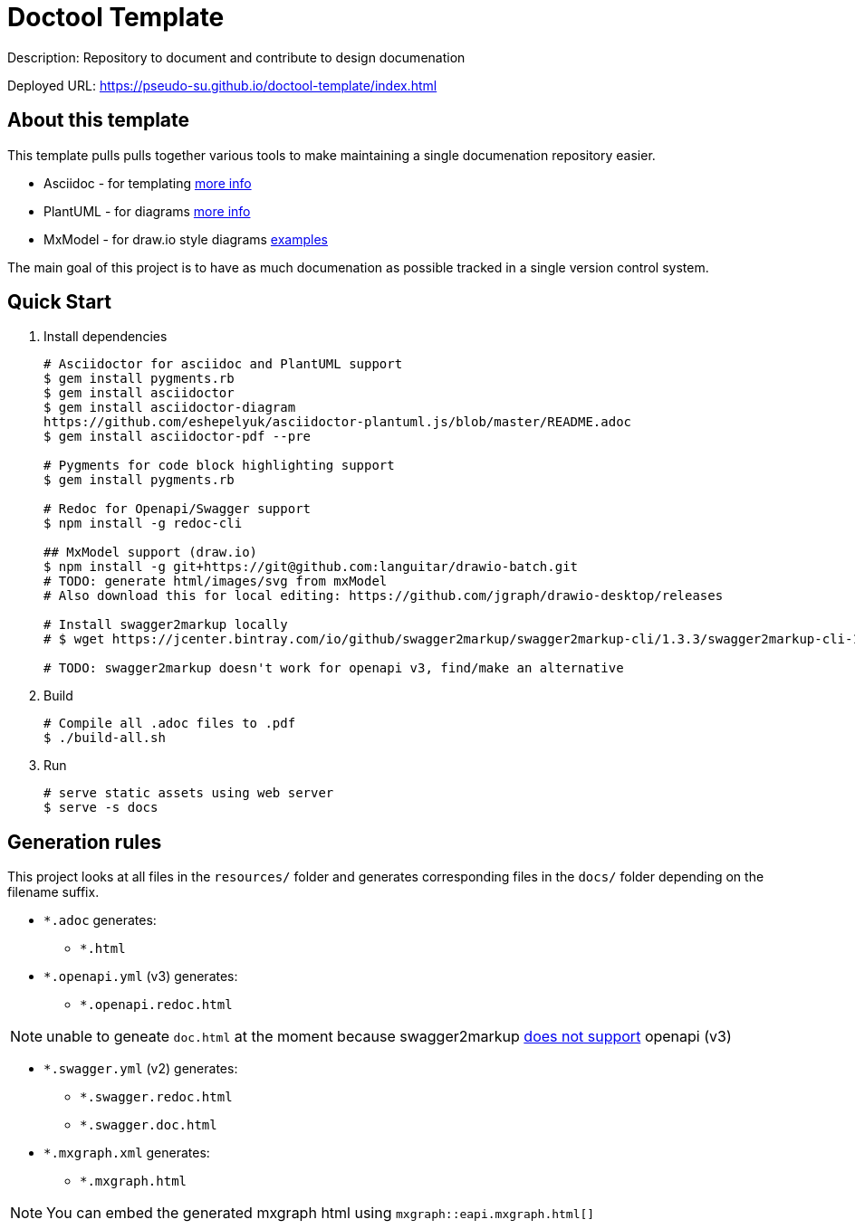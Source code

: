 = Doctool Template
:last-update-label!:

Description: Repository to document and contribute to design documenation

Deployed URL: link:https://pseudo-su.github.io/doctool-template/[https://pseudo-su.github.io/doctool-template/index.html]

// BOOTSTRAP: Remove this section when bootstrapping from template
== About this template

This template pulls pulls together various tools to make maintaining a single documenation repository easier.

* Asciidoc - for templating link:https://asciidoctor.org/docs/asciidoc-writers-guide/[more info]
* PlantUML - for diagrams link:https://asciidoctor.org/docs/asciidoctor-diagram/[more info]
* MxModel - for draw.io style diagrams link:https://github.com/jgraph/drawio-diagrams[examples]

The main goal of this project is to have as much documenation as possible tracked in a single version control system.

== Quick Start

1. Install dependencies
+
[source, bash]
----
# Asciidoctor for asciidoc and PlantUML support
$ gem install pygments.rb
$ gem install asciidoctor
$ gem install asciidoctor-diagram
https://github.com/eshepelyuk/asciidoctor-plantuml.js/blob/master/README.adoc
$ gem install asciidoctor-pdf --pre

# Pygments for code block highlighting support
$ gem install pygments.rb

# Redoc for Openapi/Swagger support
$ npm install -g redoc-cli

## MxModel support (draw.io)
$ npm install -g git+https://git@github.com:languitar/drawio-batch.git
# TODO: generate html/images/svg from mxModel
# Also download this for local editing: https://github.com/jgraph/drawio-desktop/releases

# Install swagger2markup locally
# $ wget https://jcenter.bintray.com/io/github/swagger2markup/swagger2markup-cli/1.3.3/swagger2markup-cli-1.3.3.jar -O ./bin/swagger2markup.jar

# TODO: swagger2markup doesn't work for openapi v3, find/make an alternative

----

2. Build
+
[source, bash]
----
# Compile all .adoc files to .pdf
$ ./build-all.sh
----

3. Run
+
[source, bash]
----
# serve static assets using web server
$ serve -s docs
----

== Generation rules

This project looks at all files in the `resources/` folder and generates corresponding files in the `docs/` folder depending on the filename suffix.

* `*.adoc` generates:
** `*.html`
* `*.openapi.yml` (v3) generates:
** `*.openapi.redoc.html`

NOTE: unable to geneate `doc.html` at the moment because swagger2markup link:https://github.com/Swagger2Markup/swagger2markup/issues/340[does not support] openapi (v3)

* `*.swagger.yml` (v2) generates:
** `*.swagger.redoc.html`
** `*.swagger.doc.html`
* `*.mxgraph.xml` generates:
** `*.mxgraph.html`

NOTE: You can embed the generated mxgraph html using `mxgraph::eapi.mxgraph.html[]`
